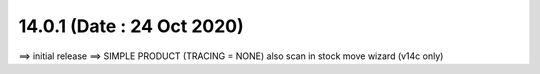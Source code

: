 14.0.1 (Date : 24 Oct 2020)
----------------------------
==> initial release
==> SIMPLE PRODUCT (TRACING = NONE) also scan in stock move wizard (v14c only)
